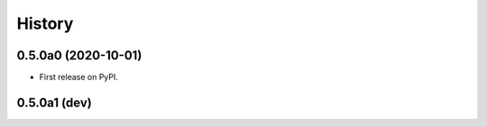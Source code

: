 =======
History
=======

0.5.0a0 (2020-10-01)
--------------------

* First release on PyPI.

0.5.0a1 (dev)
-------------


